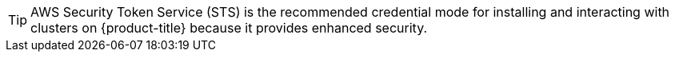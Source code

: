 //The STS credential method has been identified as the path forward for installing and interacting with ROSA clusters. This snippet is intended to guide users in using the STS credential mode.

[TIP]
====
AWS Security Token Service (STS) is the recommended credential mode for installing and interacting with clusters on {product-title} because it provides enhanced security.
====
